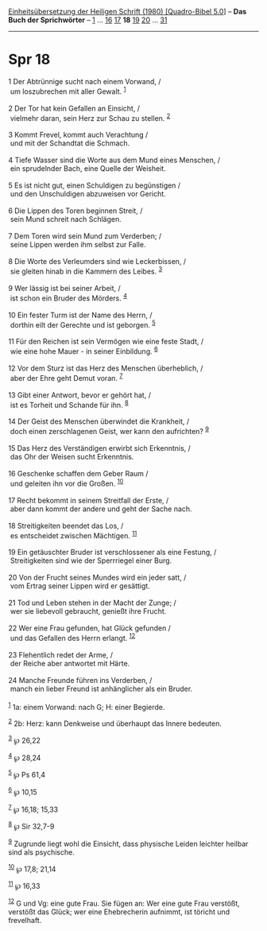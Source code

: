 :PROPERTIES:
:ID:       6f8d2d4e-a7f6-45e0-8cc8-b68457e7dc35
:END:
<<navbar>>
[[../index.html][Einheitsübersetzung der Heiligen Schrift (1980)
[Quadro-Bibel 5.0]]] -- *Das Buch der Sprichwörter* --
[[file:Spr_1.html][1]] ... [[file:Spr_16.html][16]]
[[file:Spr_17.html][17]] *18* [[file:Spr_19.html][19]]
[[file:Spr_20.html][20]] ... [[file:Spr_31.html][31]]

--------------

* Spr 18
  :PROPERTIES:
  :CUSTOM_ID: spr-18
  :END:

<<verses>>

<<v1>>
1 Der Abtrünnige sucht nach einem Vorwand, /\\
 um loszubrechen mit aller Gewalt. ^{[[#fn1][1]]}\\
\\

<<v2>>
2 Der Tor hat kein Gefallen an Einsicht, /\\
 vielmehr daran, sein Herz zur Schau zu stellen. ^{[[#fn2][2]]}\\
\\

<<v3>>
3 Kommt Frevel, kommt auch Verachtung /\\
 und mit der Schandtat die Schmach.\\
\\

<<v4>>
4 Tiefe Wasser sind die Worte aus dem Mund eines Menschen, /\\
 ein sprudelnder Bach, eine Quelle der Weisheit.\\
\\

<<v5>>
5 Es ist nicht gut, einen Schuldigen zu begünstigen /\\
 und den Unschuldigen abzuweisen vor Gericht.\\
\\

<<v6>>
6 Die Lippen des Toren beginnen Streit, /\\
 sein Mund schreit nach Schlägen.\\
\\

<<v7>>
7 Dem Toren wird sein Mund zum Verderben; /\\
 seine Lippen werden ihm selbst zur Falle.\\
\\

<<v8>>
8 Die Worte des Verleumders sind wie Leckerbissen, /\\
 sie gleiten hinab in die Kammern des Leibes. ^{[[#fn3][3]]}\\
\\

<<v9>>
9 Wer lässig ist bei seiner Arbeit, /\\
 ist schon ein Bruder des Mörders. ^{[[#fn4][4]]}\\
\\

<<v10>>
10 Ein fester Turm ist der Name des Herrn, /\\
 dorthin eilt der Gerechte und ist geborgen. ^{[[#fn5][5]]}\\
\\

<<v11>>
11 Für den Reichen ist sein Vermögen wie eine feste Stadt, /\\
 wie eine hohe Mauer - in seiner Einbildung. ^{[[#fn6][6]]}\\
\\

<<v12>>
12 Vor dem Sturz ist das Herz des Menschen überheblich, /\\
 aber der Ehre geht Demut voran. ^{[[#fn7][7]]}\\
\\

<<v13>>
13 Gibt einer Antwort, bevor er gehört hat, /\\
 ist es Torheit und Schande für ihn. ^{[[#fn8][8]]}\\
\\

<<v14>>
14 Der Geist des Menschen überwindet die Krankheit, /\\
 doch einen zerschlagenen Geist, wer kann den aufrichten?
^{[[#fn9][9]]}\\
\\

<<v15>>
15 Das Herz des Verständigen erwirbt sich Erkenntnis, /\\
 das Ohr der Weisen sucht Erkenntnis.\\
\\

<<v16>>
16 Geschenke schaffen dem Geber Raum /\\
 und geleiten ihn vor die Großen. ^{[[#fn10][10]]}\\
\\

<<v17>>
17 Recht bekommt in seinem Streitfall der Erste, /\\
 aber dann kommt der andere und geht der Sache nach.\\
\\

<<v18>>
18 Streitigkeiten beendet das Los, /\\
 es entscheidet zwischen Mächtigen. ^{[[#fn11][11]]}\\
\\

<<v19>>
19 Ein getäuschter Bruder ist verschlossener als eine Festung, /\\
 Streitigkeiten sind wie der Sperrriegel einer Burg.\\
\\

<<v20>>
20 Von der Frucht seines Mundes wird ein jeder satt, /\\
 vom Ertrag seiner Lippen wird er gesättigt.\\
\\

<<v21>>
21 Tod und Leben stehen in der Macht der Zunge; /\\
 wer sie liebevoll gebraucht, genießt ihre Frucht.\\
\\

<<v22>>
22 Wer eine Frau gefunden, hat Glück gefunden /\\
 und das Gefallen des Herrn erlangt. ^{[[#fn12][12]]}\\
\\

<<v23>>
23 Flehentlich redet der Arme, /\\
 der Reiche aber antwortet mit Härte.\\
\\

<<v24>>
24 Manche Freunde führen ins Verderben, /\\
 manch ein lieber Freund ist anhänglicher als ein Bruder.\\
\\

^{[[#fnm1][1]]} 1a: einem Vorwand: nach G; H: einer Begierde.

^{[[#fnm2][2]]} 2b: Herz: kann Denkweise und überhaupt das Innere
bedeuten.

^{[[#fnm3][3]]} ℘ 26,22

^{[[#fnm4][4]]} ℘ 28,24

^{[[#fnm5][5]]} ℘ Ps 61,4

^{[[#fnm6][6]]} ℘ 10,15

^{[[#fnm7][7]]} ℘ 16,18; 15,33

^{[[#fnm8][8]]} ℘ Sir 32,7-9

^{[[#fnm9][9]]} Zugrunde liegt wohl die Einsicht, dass physische Leiden
leichter heilbar sind als psychische.

^{[[#fnm10][10]]} ℘ 17,8; 21,14

^{[[#fnm11][11]]} ℘ 16,33

^{[[#fnm12][12]]} G und Vg: eine gute Frau. Sie fügen an: Wer eine gute
Frau verstößt, verstößt das Glück; wer eine Ehebrecherin aufnimmt, ist
töricht und frevelhaft.
